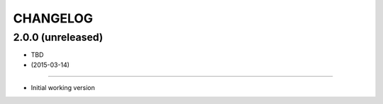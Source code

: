 =========
CHANGELOG
=========

2.0.0 (unreleased)
------------------

* TBD


* (2015-03-14)
------------------

* Initial working version
